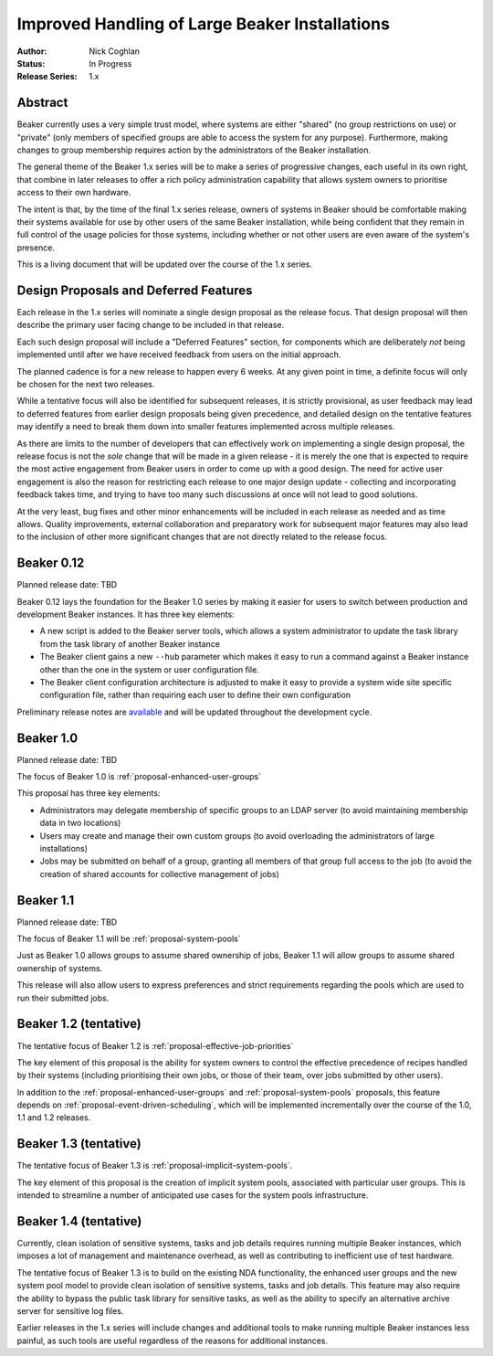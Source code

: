 .. _proposal-handling-large-installations:

Improved Handling of Large Beaker Installations
===============================================

:Author: Nick Coghlan
:Status: In Progress
:Release Series: 1.x


Abstract
--------

Beaker currently uses a very simple trust model, where systems are
either "shared" (no group restrictions on use) or "private" (only
members of specified groups are able to access the system for any
purpose). Furthermore, making changes to group membership requires
action by the administrators of the Beaker installation.

The general theme of the Beaker 1.x series will be to make a series of
progressive changes, each useful in its own right, that combine in later
releases to offer a rich policy administration capability that allows
system owners to prioritise access to their own hardware.

The intent is that, by the time of the final 1.x series release, owners
of systems in Beaker should be comfortable making their systems available
for use by other users of the same Beaker installation, while being
confident that they remain in full control of the usage policies for those
systems, including whether or not other users are even aware of the
system's presence.

This is a living document that will be updated over the course of the
1.x series.


Design Proposals and Deferred Features
--------------------------------------

Each release in the 1.x series will nominate a single design
proposal as the release focus. That design proposal will then
describe the primary user facing change to be included in that release.

Each such design proposal will include a "Deferred Features" section,
for components which are deliberately *not* being implemented until after
we have received feedback from users on the initial approach.

The planned cadence is for a new release to happen every 6 weeks. At any
given point in time, a definite focus will only be chosen for the next
two releases.

While a tentative focus will also be identified for subsequent releases,
it is strictly provisional, as user feedback may lead to deferred features
from earlier design proposals being given precedence, and detailed design
on the tentative features may identify a need to break them down into
smaller features implemented across multiple releases.

As there are limits to the number of developers that can effectively work
on implementing a single design proposal, the release focus is not the
*sole* change that will be made in a given release - it is merely the one
that is expected to require the most active engagement from Beaker users
in order to come up with a good design. The need for active user
engagement is also the reason for restricting each release to one major
design update - collecting and incorporating feedback takes time, and
trying to have too many such discussions at once will not lead to good
solutions.

At the very least, bug fixes and other minor enhancements will be
included in each release as needed and as time allows. Quality
improvements, external collaboration and preparatory work for subsequent
major features may also lead to the inclusion of other more significant
changes that are not directly related to the release focus.


Beaker 0.12
-----------

Planned release date: TBD

Beaker 0.12 lays the foundation for the Beaker 1.0 series by making
it easier for users to switch between production and development
Beaker instances. It has three key elements:

* A new script is added to the Beaker server tools, which allows a
  system administrator to update the task library from the task
  library of another Beaker instance
* The Beaker client gains a new ``--hub`` parameter which makes it easy
  to run a command against a Beaker instance other than the one in
  the system or user configuration file.
* The Beaker client configuration architecture is adjusted to make it
  easy to provide a system wide site specific configuration file, rather
  than requiring each user to define their own configuration

Preliminary release notes are `available`__ and will be updated throughout
the development cycle.

.. __: ../../docs-develop/whats-new/index.html#what-s-new-in-beaker-0-12

Beaker 1.0
----------

Planned release date: TBD

The focus of Beaker 1.0 is :ref:`proposal-enhanced-user-groups`

This proposal has three key elements:

* Administrators may delegate membership of specific groups to an
  LDAP server (to avoid maintaining membership data in two locations)
* Users may create and manage their own custom groups (to avoid overloading
  the administrators of large installations)
* Jobs may be submitted on behalf of a group, granting all members of that
  group full access to the job (to avoid the creation of shared accounts
  for collective management of jobs)


Beaker 1.1
----------

Planned release date: TBD

The focus of Beaker 1.1 will be :ref:`proposal-system-pools`

Just as Beaker 1.0 allows groups to assume shared ownership of jobs,
Beaker 1.1 will allow groups to assume shared ownership of systems.

This release will also allow users to express preferences and strict
requirements regarding the pools which are used to run their submitted
jobs.


Beaker 1.2 (tentative)
----------------------

The tentative focus of Beaker 1.2 is :ref:`proposal-effective-job-priorities`

The key element of this proposal is the ability for system owners to control
the effective precedence of recipes handled by their systems (including
prioritising their own jobs, or those of their team, over jobs submitted
by other users).

In addition to the :ref:`proposal-enhanced-user-groups` and
:ref:`proposal-system-pools` proposals, this feature depends on
:ref:`proposal-event-driven-scheduling`, which will be implemented
incrementally over the course of the 1.0, 1.1 and 1.2 releases.


Beaker 1.3 (tentative)
----------------------

The tentative focus of Beaker 1.3 is :ref:`proposal-implicit-system-pools`.

The key element of this proposal is the creation of implicit system pools,
associated with particular user groups. This is intended to streamline
a number of anticipated use cases for the system pools infrastructure.


Beaker 1.4 (tentative)
----------------------

Currently, clean isolation of sensitive systems, tasks and job details
requires running multiple Beaker instances, which imposes a lot of
management and maintenance overhead, as well as contributing to
inefficient use of test hardware.

The tentative focus of Beaker 1.3 is to build on the existing NDA
functionality, the enhanced user groups and the new system pool model to
provide clean isolation of sensitive systems, tasks and job details. This
feature may also require the ability to bypass the public task library for
sensitive tasks, as well as the ability to specify an alternative
archive server for sensitive log files.

Earlier releases in the 1.x series will include changes and additional
tools to make running multiple Beaker instances less painful, as such tools
are useful regardless of the reasons for additional instances.
